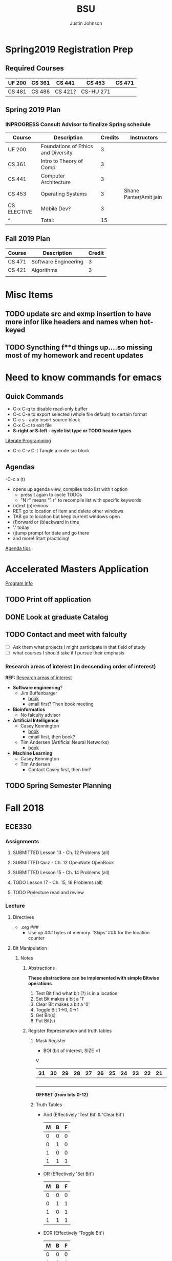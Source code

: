 #+TITLE: BSU
#+AUTHOR: Justin Johnson

* Spring2019 Registration Prep
** Required Courses
| UF 200 | CS 361 | CS 441  | CS 453    | CS 471 |
|--------+--------+---------+-----------+--------|
| CS 481 | CS 488 | CS 421? | CS-HU 271 |        |
** Spring 2019 Plan
*** INPROGRESS Consult Advisor to finalize Spring schedule
	SCHEDULED: <2018-10-22 Mon 10:00>
| Course      | Description                         | Credits | Instructors            |
|-------------+-------------------------------------+---------+------------------------|
| UF 200      | Foundations of Ethics and Diversity |       3 |                        |
| CS 361      | Intro to Theory of Comp             |       3 |                        |
| CS 441      | Computer Architecture               |       3 |                        |
| CS 453      | Operating Systems                   |       3 | Shane Panter/Amit jain |
| CS ELECTIVE | Mobile Dev?                         |       3 |                        |
| ^           | Total:                              |      15 |                        |
#+TBLFM: $3=vsum(@2..@-1)
** Fall 2019 Plan
| Course | Description          | Credit |
|--------+----------------------+--------|
| CS 471 | Software Engineering |      3 |
| CS 421 | Algorithms           |      3 | **Covered by transfer?
|        |                      |        | **Accel. Masters Courses?

* Misc Items
** TODO update src and exmp insertion to have more infor like headers and names when hot-keyed
** TODO Syncthing f**d things up....so missing most of my homework and recent updates
* Need to know commands for emacs
** Quick Commands
	- C-x C-q to disable read-only buffer
	- C-c C-e to export selected (whole file default) to certain format
	- C-c s - auto insert source block
	- C-x C-c to exit file
	- *S-right or S-left - cycle list type or TODO header types*
	[[https://justin.abrah.ms/emacs/literate_programming.html][Literate Programming]]
	- C-c C-v C-t  Tangle a code src block 
** Agendas
   -C-c a (t)
   	- opens up agenda view, compiles todo list with t option
	  - press t again to cycle TODOs
	  - "N r" means "1 r" to recompile list with specific keywords
	- (n)ext (p)revious
	- RET go to location of item and delete other windows
	- TAB go to location but keep current windows open
	- (f)orward or (b)ackward in time
	- '.' today
	- (j)ump prompt for date and go there
	- and more! Start practicing!

[[http://sachachua.com/blog/2007/12/emacs-getting-things-done-with-org-basic/][Agenda tips]]

* Accelerated Masters Application
  SCHEDULED: <2018-10-20 Sat> DEADLINE: <2018-12-08 Sat>

  [[http://coen.boisestate.edu/cs/undergraduates/accelerated-ms-cs/][Program Info]]

** TODO Print off application
   SCHEDULED: <2018-10-20 Sat>
** DONE Look at graduate Catalog
** TODO Contact and meet with falculty
   SCHEDULED: <2018-10-18 Thu>
	- [ ] Ask them what projects I might participate in that field of study
	- [ ] what courses I should take if I pursue their emphasis
*** Research areas of interest (in decsending order of interest)
	*REF:* [[http://coen.boisestate.edu/cs/researchareas/][Research areas of interest]]
	- *Software engineering*?
	  - Jim Buffenbarger
		- [[https://jimbuffenbarger.youcanbook.me/][book]]
		- email first? Then book meeting
	- *Bioinformatics*
	  - No falculty advisor
	- *Artificial Intelligence*
	  - Casey Kennington
		- [[https://caseykennington.youcanbook.me/][book]]
		- email first, then book?
	  - Tim Andersen (Artificial Neural Networks)
		- [[https://timandersen.youcanbook.me/][book]]
	- *Machine Learning*
	  - Casey Kennington
	  - Tim Andersen
		- Contact Casey first, then tim?

** TODO Spring Semester Planning
   SCHEDULED: <2018-10-20 Sat>
* Fall 2018
** ECE330
*** Assignments
**** SUBMITTED Lesson 13 - Ch. 12 Problems (all)
     DEADLINE: <2018-10-02 Tue>
**** SUBMITTED Quiz - Ch. 12 OpenNote OpenBook
	 DEADLINE: <2018-10-02 Tue 18:00>
**** SUBMITTED Lesson 15 - Ch. 14 Problems (all)
	 SCHEDULED: <2018-10-08 Mon> DEADLINE: <2018-10-09 Tue>
**** TODO Lesson 17 - Ch. 15, 16 Problems (all)
	 DEADLINE: <2018-10-16 Tue> SCHEDULED: <2018-10-15 Mon>
**** TODO Prelecture read and review
	 DEADLINE: <2018-10-16 Tue> SCHEDULED: <2018-10-15 Mon>
*** Lecture
**** Directives
	 - .org ###
	   - Use up ### bytes of memory. 'Skips' ### for the location counter
**** Bit Manipulation
***** Notes
****** Abstractions
 *These abstractions can be implemented with simple Bitwise operations*
 1. Test Bit
	find what bit (?) is in a location
 2. Set Bit
	makes a bit a '1'
 3. Clear Bit
	makes a bit a '0'
 4. Toggle Bit
	1->0, 0->1
 5. Get Bit(s)
 6. Put Bit(s)

****** Register Represenation and truth tables
******* Mask Register
	 					        															 - BOI (bit of interest, SIZE =1
																							 V
 |----+----+----+----+----+----+----+----+----+----+----+----+----+----+----+----+----+----+----+----+----+----+---+---+---+---+---+---+---+---+---+---|
 | 31 | 30 | 29 | 28 | 27 | 26 | 25 | 24 | 23 | 22 | 21 | 20 | 19 | 18 | 17 | 16 | 15 | 14 | 13 | 12 | 11 | 10 | 9 | 8 | 7 | 6 | 5 | 4 | 3 | 2 | 1 | 0 |
 |----+----+----+----+----+----+----+----+----+----+----+----+----+----+----+----+----+----+----+----+----+----+---+---+---+---+---+---+---+---+---+---|
 |    |    |    |    |    |    |    |    |    |    |    |    |    |    |    |    |    |    |  B |    |    |    |   |   |   |   |   |   |   |   |   |   |
 |----+----+----+----+----+----+----+----+----+----+----+----+----+----+----+----+----+----+----+----+----+----+---+---+---+---+---+---+---+---+---+---|
																										 *OFFSET (from bits 0-12)*

******* Truth Tables
  - And (Effectively 'Test Bit' & 'Clear Bit')
	| M | B | F |
	|---+---+---|
	| 0 | 0 | 0 |---|_ Clear Bit
	| 0 | 1 | 0 |---|
	| 1 | 0 | 0 |---|_ Test Bit
	| 1 | 1 | 1 |---|

  - OR (Effectively 'Set Bit')
	| M | B | F |
	|---+---+---|
	| 0 | 0 | 0 |
	| 0 | 1 | 1 |
	| 1 | 0 | 1 |---|_ Set Bit
	| 1 | 1 | 1 |---|

  - EOR (Effectively 'Toggle Bit')
	| M | B | F |
	|---+---+---|
	| 0 | 0 | 0 |
	| 0 | 1 | 1 |
	| 1 | 0 | 1 |---|_ Toggle Bit
	| 1 | 1 | 0 |---|
   
******* Expr and Instr
 |                             | and | or   | eor | not | shift-left | shift-right |              |
 |-----------------------------+-----+------+-----+-----+------------+-------------+--------------|
 | assembly time mask          | &   | pipe | ^   | ~   | <<         | >>          | expressioins |
 |-----------------------------+-----+------+-----+-----+------------+-------------+--------------|
 | Target operation (run time) | and | orr  | eor | mvn | lsl        | lsr         | instructions |
****** Mask/Inverse Mask
		- A mask is a filter that allows us to focus on BOI (Bit of Interest)
		- Values from some register we want to retrieve bits from, are copied into a mask register
		- Represent bits (example from book)
			- ldr r4, =0b00000000000000100000000000000000000 (not counted) //too lengthy
			- ldr r4, =0x00400000 //a little intuitive
			- ldr r4, =4194304 //unclear, don't use
			- ldr r4, =(1<<22) //intuitive which bit we are considering
		- *Mask* - all bits but the BOI are '0'
		- *Inverse mask* = all bits but the BOI are '1'
#+BEGIN_EXAMPLE 
1 << 12
12: acts like the 'offset' for the data
0b111 << 12: sets bits 12, 13, and 14 to 1

~0 << 3: 11111000

Normalize-Denormalize
Static mask
~(~0 << 3) << 12
		|      |_
		V	     V
    sizeInBits  offset
#+END_EXAMPLE
****** Put and Get Bit
		+ Get Bit(s) - AND mask can get the BOIs
		+ Put Bit(s) - takes as input, a bit value (0 or 1). Takes value at runtime and puts into position
******* Normalize
******* De-Normalize
****** Normalize/Denormalize
	   Normalize - Shift bits /aligned right/
	   Denormalize - Shift bits to desired location
***** Examples
****** Bit Manipulation Abstractions
#+BEGIN_EXAMPLE
# testbit(boi=14)
ldr r4,=0x12345678		//0x12345678 - target
ldr r2,=(1<<14)			//r2: 0x00004000 - mask
and r2,r4,r2			//r2: 0x12345678 - apply mask

#setbit(boi=15)
ldr r4, =0x12345678		//r4: 0x12345678
ldr r2,=(1<<15)			//r2: 0x00008000 - create mask
orr r2,r4,r2			//r2: 0x12345678 - apply mask
.
.
.
Check Blackboard for more examples pdf file in this directory
#+END_EXAMPLE
[[file:resources/BitManipulationAbstractions.pdf][More Examples Here]]
**** Mutator and Accessor
***** Definitions
| get | Accessor | function that retrieves a value from a private member variable                                                                |   |
|-----+----------+-------------------------------------------------------------------------------------------------------------------------------+---|
| set | Mutator  | a member function that stores a value in a private member variable, or changes its value in some way (setLength and setWidth) |   |

*IMPORTANT* Accessors do not change an object's data, so they
should be marked ~const~ (getLength and getWidth)

**** Pointers and Arrays in Assembly
***** Pointers

[[https://emacs.stackexchange.com/questions/9612/does-org-mode-has-a-assembly-highlight][Assembly Babel-support]]
#+NAME: Pointer Example
#+BEGIN_SRC asm
.text
// DEREFERENCING DATA
ldr r0,=A //est. addr. to var. A in r0
ldr r1,[r0,#0] // dereference data here

// DEREFERENCING POINTERS (3-step process)
ldr r0,=PA	// Load pointer
ldr r1,[r0] // Load address the pointer contains
ldr r2,[r1]	// use value at address referenced by PA
//===========
ldr r0,=PB
ldr r1,[r0]
ldrb r2,[r1]
//===========
ldr r0,=PC
ldr r1,[r0]
ldrb r2,[r1]

.data
A	.word	0x11111111
PA:	.word	A	# This is a pointer to A
B	.byte	0x11111111
PB:	.word	B	# This is a pointer to B
C	.short	0x11111111
PC:	.word	C	# This is a pointer to C
#+END_SRC
***** Arrays
#+NAME: Array example
#+BEGIN_SRC asm
.data
ARRAY1: 	.word	1,2,3,4,5,6,7,8
ARRAY_END: 	.word	1,2,3,4,5,6,7,8

.equ ARRAY_SIZE,
	(ARRAY_END - ARRAY1)/4 	// a word is 4 bytes, for each elment in the array. 
							//The size in bytes divided by 4 bytes gives us the size
#+END_SRC

#+NAME: Array examples ASCII
#+BEGIN_SRC asm
ARRAY1: 	.byte 	0x62, 0x72, 0x6F, 0x6E, 0x63,0x6F,0x73,0x00
ARRAY2: 	.byte 	'b','r','o','n','c','o','s','\0' //appending \0 makes a string
ARRAY3: 	.ascii	"broncos"
ARRAY4: 	.string	"broncos" 						//makes a string
ARRAY5: 	.asciz	"broncos"						//makes nul-terminated string
#+END_SRC
***** ASCII
	  - ASCII - American Standard Coding Information Interchange
****** TODO Put Ascii table on notecard for exam 2
*** Lab
**** SUBMITTED Pre-Lab 6: Device Memory
     DEADLINE: <2018-10-03 Wed 14:00>

**** TODO Pre-Lab 7: General Purpose I/O Devices
	 SCHEDULED: <2018-10-08 Mon> DEADLINE: <2018-10-10 Wed>
**** TODO Pre-Lab 8: Seven Segment Display
	 DEADLINE: <2018-10-17 Wed> SCHEDULED: <2018-10-15 Mon>
** Math307
*** Lecture
**** RSA
***** Notes
****** Key Generation
Key Generation
 1. Choose two primes p,q and compute:
    n=p*q
    phi(n)=(p-1)*(q-1)
 2. Choose a 'random' number t such taht gcd(x,phi(n))=1
 3. Compute e=t^-1 mod phi(n) (t=e^-1 mod phi(n))
	
Public Key:		(n,e)
Private Key:	(t, phi(n))

*RSA ENCRYPTION*
E=M^e mod n
E=ciphertext of M

*RSA DECRYPTION*
M=E^t mod n

*MISC*
e=t^{-1} mod phi(n)
t=e^{-1} mod phi(n)
e is public
phi(n) is private

*FACTORING PROBLEM*
Given n that is a product of two primes, find its primes
****** Signatures
	   - Confidentiality
	   - Data integrity
	   - Authentication
	   - [[https://searchsecurity.techtarget.com/definition/nonrepudiation][Non-repudiation]]
		 - is the assurance that someone cannot deny something.
******* Define ownership of an RSA Key
		terse: signed with private key, verified with public key

		1. The key owner chooses two prime numbers, /p/ and /q/
		2. The key owner compute ~n=p*q~ and ~phi(n)=(p-1)*(q-1)~
		3. The key owner chooses an /e/ with ~gcd(e/phi(n))=1~
		   1. Compute ~e=t^-1 mod phi(n)~
		4. The key owner computes ~t=1/e mod phi(n)~
		
		[[./img/PhiEx.jpg][Whiteboard example]]
		
		The public signature key is ~(n,e)~ 
		The private signature key is ~t~

******* Verify Ownership
		- ~S=M^t mod n~
		  - S is a signature on M
		- ~k=S^e mod n~
		- If k=M, then the signature is valid
****** Attacks
******* COMMON MODULUS ATTACK
Suppose that same message M < n is sent to two different parties whose
encryption exponents respectiveily are e_1 and e_2 and suppose that gcd(e1,e2)=1

 - Assume gcd(e1,e2) = 1
 - gcd(a,b) = a*x + b*y
   for some x,y belonging to Z
 - Using the extendid Euclidean algorithm one can find x and y such that:
   1 = gcd(e1,e2)=e_1 * x + e_2 * y
 - The original message can be found by:
   E^x * F^y mod n 
   = ((M^{e_1} mod n)^x * (M^{e_2} mod n)^y) mod n
   = (M^{e_1})^x * (M^{e_2})^y mod n
   = M^{e_1 * x + e_2 * y} mod n 
   = M^1 mod n 
   = M

| Alice    | Bob      |
|----------+----------|
| n_1, e_1 | n_2, e_2 |
| t_1      | t_2      |

The encrypted messages are: 
E=M^{e_1} mod n  	(Alice)
 and 
F=M^{e_2} mod n		(Bob)

******* COMMON ENCRYPTION EXPONENT
/assume same people and messages as above/
Assume that gcd(n_1,n_2)=1
Plaintext:	M < n1,n2
E_1=M^e mod n_1	(Alice)
E_2=M^e mod n_2	(Bob)

Using CRT we can solve 
	E_1=M^e mod n_1	
	E_2=M^e mod n_2	
 for M.
 
 M is the unique solution of 
	E_1=M^e mod n_1	
	E_2=M^e mod n_2	
 modulo n1*n2
 	M mod n1*n2 = M because M <n1,n2

	*CHINESE REMAINDER THEOREM (CRT)*
	let n1, n2, ... , nk be natural numbers such that for i,j distinct incices one
	has gcd(ni,nj)=1

	then the system of linear congruences has a solution which is unique modulo:
		N=n1*n2*..*nk
		
    Solution: x=b1*N1*x1 + b2*N2*x2+...+bk*Nk*xk mod N
    where Ni=N/ni and xi=(1/Ni) mod ni
******* COMMON MODULUS ATTACK (Directory Attack?)

| Alice    | Bob      |
|----------+----------|
| n_1, e_1 | n_2, e_2 |
| t_1      | t_2      |

n1 != n2

If gcd(n1,n2) = d > 1
	this means that n1 and n2 share more than 1 factor (other than 1|N)
	then d is one of the primes of n1 *and* n2
******* DOUBLE DUTY ATTACK
		- Assume that /Alice/ uses the same RSA key for encryption AND signature
		- Knowing the same key is used for encryption and signature, we can decrypt the ciphertext E
		  1. Choose a random number /b/
		  2. Compute ~x=b^e * E mod n~
		  3. request /Alice? to sign x
		  4. Let /y/ be the signature on /x/. Compute ~y/b mod n~
		  5. claim y/b mod n = M

Proof of claim (5)
REMEMBER:
~e=t^-1 mod phi(n)~
~e*t = t*t^-1 mod phi(n)~
~e*t = 1 mod phi(n)~
~e*t mod phi(n) = 1~

~y/b mod n = (x^t)/b mod n~
		  ~= (b^e * E)/b mod n~
		  ~= ((b^{e*t})/b) * E^t mod n~
		  ~= ((b^{e*t mod phi(n))}/b) * E^t mod n~
		  see REMEMBER above
		  ~= (b^1)/b * E^t mod n~
		  ~= 1 * E^t mod n~
		  ~= E^t mod n = M~
******* Chosen Ciphertext Attack(Signature Forging)
		- This attack can be used to forge a signature on a message
******** M-coded message
		- Compute factorization of:
		M= p1^{m1} * p2^{m2}*...*pk^{mk}
		- Requests that bob sign p1,p2,p3,....,pk
		- Assume that Q1,Q2,Q3,...,Qk are corresponding signatures..
		CLAIM: Q1^{m1}*Q2^{m2}*....*Qk^{mk} is Bob's signature on M

		(n,e) - Bob's public signature key
		Q1=P1^t mod n (Q1 is a signature on p1)
		Q2=p2^t mod n
		.
		.
		.
		Qk=pk^t mod n : where t is Bob's private signature key

******** RSA verification:
			____SIGNATURE_____
		(Q1^{m1}*Q2^{m2}*....*Qk^{mk})^e mod n = M
		(Q1^{m1})^e *(Q2^{m2})^e *....* (Qk^{mk})^e mod n = M
		((P1^t mod n)^{m1*e}) *((P2^t mod n)^{m2*e}) *....* ((pk^t mod n){mk*e}) mod n = M
		(p1^{t*e})^m1 * (p2^{t*e}})^m2 *...* (pk^{t*e})^mk mod n
		REMEMBER: t=e^-1 mod phi(n) --> t*e= 1 mod phi(n)
		(p1^{t*e mod phi(n)})^m1 * (p2^{t*e mod phi(n)}})^m2 *...* (pk^{t*e mod phi(n)})^mk mod n
		(p1^1)^m1 * (p2^1)^m2 * ... * (pk^1)^mk = M
		^
		This shows that Q1^m1 * Q2^m2 *....*Qk^mk is a valid signature on M
#+NAME: CipherText worked out
#+BEGIN_EXAMPLE 
#+END_EXAMPLE
******** Example
#+BEGIN_EXAMPLE 
M=12=2^2 * 3
Bob's public signature key (n=15,e=7)

15=3*5, phi(15)=(3-1)(5-1)=12
t=7
e= t^-1 mod 8
e= 7^-1 mod 8
e=7

1. We will show how Eve can forge Bob's signature on M=12
2. Eve asks Bob to sign p1=2 and p2=3
3. Bob signs p1=2: 2^7 mod 15 = 8
4. Bob signs p2=3: 3^7 mod 15 = 12
   - 8 is Bob's signature on 2
   - 12 is Bob's signature on 3
5. Eve computes the following:
   - 8^2 * 12^1 mod 15 = 3
   - We claim that 3 is a valid signature on M
6. Too show this we need to use RSA verifiction algorithm
   - S = 3; a valid signature
   - if S^e mod n = M, S is a valid signature on M
   - Compute 3^7 mod 15 = 12 *Verified!


#+END_EXAMPLE
******* Fermat's Factoring Method
******** See Sage:fermatAttack.sagews for example
******** Attack
		- Theorem (Fermat) Every odd integer (positive)
		  can be represented as difference of squares
		  - n=X^2-y^2 = (x-y)(x+y)
		- Fermat's attack is a deterministic factoring method
		  - not probabilistic?
		- Assume that n is RSA modlus. This means
		  - p=x-y and q=x+y
		  - p+q = 2x -> x=(p+q)/2
		  - q-p = 2y -> y=(q-p)/2
		  - n = x^2 - y^2 -> y^2=x^2 -n
			- y^2 >= 0 implies x^2 >= n  implies x >= sqrt(n)
		- Method
		  1. x= floor(sqrt(n))
		  2. check floor(x)^2 - n is a perfect square
			 1. if yes, we are done
				1. sqrt(floor(x)^2 -n)) = y
				2. floor(sqrt(n))=x
			 2. if not x->x+1
				1. x=floor(sqrt(n))+1
				2. Check whether floor(x)^2 - n is a perfect square
				   1. If yes we are done.
				   2. Otherwise x->x+1 and repeat
******** Defence
		- find p*q=n such that Fermat's factoring method is computationally difficult
		- Misc
		  - x=sqrt(n) +1
		  - x^2 - n = y^2
		  - (sqrt(n) + 1)^2 -n = y^2 (?)
		  - .
		  - .
		  - .
		  - (sqrt(n) + m)^2 - n = y^2

		- Defence against
		  1. If we have {p=x-y; q=x+y}, x=(p+q)/2, y=(q-p)/2
		  2. Using simple algebra...we get
			 - m=(sqrt(p) - sqrt(q))^2 /4
		  3. m is "small" if p~=q
		  4. DEFENSE: Choose p and q such that m is "large"
		
********* Example
********** TODO SAGE procedure on blackboard shows this defence
********** Misc
		  1. Assumee that after k many iterations we find
			 1. x=sqrt(n) +k and y=sqrt(x^2 -n)
******* Initial Segment Factoring Method
******** IS attack explained
		 - R - RSA modulus
		 - R has n digits
		 - Consider: ~x_j = (R-(Rmod 10^j))/10^j for j < n~
#+NAME: IS attack (proof)
#+BEGIN_EXAMPLE 
R=12351 //Number to find factors of
n=5 //Number of iterations

j=1 : x1 = (12351-(12351 mod 10))/10
REMEMBER: 12351 = 1*10^0 + 5*10^1 + 3*10^2 + 2*10^3 + 1*10^4
12351 mod 10 	= (1*10^0 + 5*10^1 + 3*10^2 + 2*10^3 + 1*10^4) mod 10
12351 mod 10 	= 1*10^0 mod 10 + 5*10^1 mod 10 
					+ 3*10^2 mod 10 + 2*10^3 mod 10 + 1*10^4 mod 10 
				= 1 + 0 + 0 + 0+ 0 = 1
x1				= (12351-1)/10 = 12350/10 = 1235
x1 is the first four digits of R

j=2 : x2 = (12351-(12351 mod 10^2))/10^2
REMEMBER: 12351 = 1*10^0 + 5*10^1 + 3*10^2 + 2*10^3 + 1*10^4
12351 mod 10 	= (1*10^0 + 5*10^1 + 3*10^2 + 2*10^3 + 1*10^4) mod 100
12351 mod 10 	= 1*10^0 mod 100 + 5*10^1 mod 100 
					+ 3*10^2 mod 100 + 2*10^3 mod 100 + 1*10^4 mod 100
				= 1 + 50 + 0 + 0+ 0 = 1
x2				= (12351-51)/10 = 12300/10 = 123
x2 is the first three digits of R

xj is the first n-j digits of R
Because R is the product of 2 primes, the first gcd > 1 will be a prime factor
for some j, gcd(R,xj) = q
#+END_EXAMPLE
******** Defence:
		 1. Check whether n is weak against Fermat Attack
			- n i sresistant against Fermat Attack
		 2. Choose primes p and q such that p has some number of
			consecutive zeroes and choose q such that #q is alrger than
			the number of zeroes in p
		 3. Compute N=p*q
		 4. Apply IsAttack on N and Fermat Attack on N
***** Examples
****** Attacks:COMMON MODULUS ATTACK (Directory ATTACK?)
From Sage:
#+BEGIN_SRC python

# an example of rsa common modulos attack
# (1) Choose three large primes
p=next_prime(16718273096520398462809571209865120938651029871098236409287109865983649721650123640975210352)
q1=next_prime(1092836510928346091832650987120398470239861059836018923750892136509812349086230985709128349)
q2=next_prime(1230519283509213864092710983561209836590218364921836509827340892370561029309871423498021350)
# (2) Compute n1=p*q1
#             n2=p*q2
n1=p*q1
n2=p*q2
# (3) Computer phi1=(p-1)*(q1-1)
#              phi2=(p-1)*(q2-1)
phi1=(p-1)*(q1-1)
phi2=(p-1)*(q2-1)
# (4) Choose two random numbers t1, t2 such that:
#                 gcd(t1,phi1)?=1
#                 gcd(t2,phi2)?=1
t1,t2=31,next_prime(1024)
while(gcd(t1,phi1)!=1):
    ++t1
while(gcd(t2,phi1)!=1):
    ++t2
# (5) Compute:
#      t1^-1 mod phi1
#      t2^-1 mod phi2
d1=inverse_mod(t1, phi1)
d2=inverse_mod(t2,phi2)

#Directory Attack:
x=xgcd(n1,n2)
print(x[0]) #Calculated prime gcd(n1,n2)=p
print(p)    #Original prime

#+END_SRC
****** ATTACKS: ISATTACK
#+NAME: InitialSegment Attack Small q
#+BEGIN_SRC sage
def ISAttack (R):
    n = R.ndigits()
    #n = len(R)
    for j in range(1, n + 1):
        x=(R-(R % 10^j))/10^j
        p = gcd(x, R)
        if ((1 < p)and (p<R)):
            return(p)
    print "nonefound"

# Choose large prime with many consecutive zeros
p=next_prime(1213000000000000000000000000000000000000000000000000000000000000124)
p
# Choose prime with less digits than p has zeros
q=next_prime(1234567890)
q
# COmputer n=p*q
n=p*q
n
# Apply ISAttack
p=ISAttack(n)
p
#+END_SRC
#+RESULTS: InitialSegment Attack
: 1213000000000000000000000000000000000000000000000000000000000000291
: 1234567891
: 1497530851783000000000000000000000000000000000000000000000000000359259256281
: 1234567891

#+NAME: InitialSegment Large q
#+BEGIN_SRC sage
def ISAttack (R):
    n = R.ndigits()
    #n = len(R)
    for j in range(1, n + 1):
        x=(R-(R % 10^j))/10^j
        p = gcd(x, R)
        if ((1 < p)and (p<R)):
            return(p)
    print "nonefound"

# Choose large prime p with many consecutive zeros
p=next_prime(1000000000000000000000000000002347239472938749237492837498237984237987237498792831)
p
# Choose large q
q=next_prime(196327349823794238791247612374689213649218736498)
q
# Compute n=p*q
n=p*q
n
p=ISAttack(n)
p
#+END_SRC
#+RESULTS: InitialSegment Large q
: 1000000000000000000000000000002347239472938749237492837498237984237987237498793079
: 196327349823794238791247612374689213649218736623
: 196327349823794238791247612375150040954342600855043086369924757982661461133718474657040466537331025478920476913721120235676232217
: nonefound

*** Assignments
**** DONE Homework 4 [2/2]
     DEADLINE: <2018-10-03 Wed 11:16>

	 - [X] part 1
       - Describe how I found my solutions. Place answers in document
	 - [X] part 2
       - Place code for solving the two parts here

**** INPROGRESS Homework 6
	 DEADLINE: <2018-10-18 Thu> SCHEDULED: <2018-10-15 Mon>
***** TODO Print off assignment
	  SCHEDULED: <2018-10-17 Wed> DEADLINE: <2018-10-18 Thu>
***** Solution
#+NAME: Assignment 6: Fermat Attack
#+HEADER: :tangle ./src/sage/part2.sage
#+HEADER: :exports results
#+BEGIN_SRC sage 
# Function Definitions
# REF: Blackboard Software (rsadecrypt)
def ASCIIDepad(Number):
    n = Number.ndigits() % 3;
    if (n > 0):
        print("This is not a padded ASCII string\n");
    else:
        L = [((Number - (Number % (1000^i)))/1000^i)%1000 - 100 for i in range(Number.ndigits()/3)];
        N = "";
        for i in range(Number.ndigits()/3):
            N = chr(L[i]) + N;
        return(N)

def rsadecrypt(encr,decrexp,encrmod):
    D = power_mod(encr,decrexp,encrmod);
    N = ASCIIDepad(D);
    return(N);


# From Blackboard Software Sources (Fermat Attack)
def isqrt(n):
    return int(floor(sqrt(n)))

def usqrt (n):
    ur = isqrt(n)
    if ur ** 2 < n:
        ur = ur + 1
    return(ur)

def FermatAttack (n, rounds):
    st = usqrt(n)
    for x in range(st, st + rounds + 1):
        #print (x-st)
        sq = x ** 2 - n
        y = isqrt(sq)
        if y ** 2 == sq:
            print "Factor found in round {0}".format(x-st+1)
            return(x + y)
    print "No factor found in {0} rounds".format(rounds)

# Define Problem information into code
# aliceKey=(R/n,e) where R or n is the modulos
aliceKey=(3200909051105364201164693808053590029074088922158723491051061550603549823737458227601881401901569257978004143012923593331603179164497963879113975835000986070024699519343049991253001543465847139349037243656109687211847515003135028132545450689475582835433024130454351048493271288284326740872991312817737068756145723348616748658487242931184584005382638341 ,45938274932874982748938989492800101)
n=aliceKey[0]
e=aliceKey[1]
bobM=1646965299225077453528764533325484870128106736546137408200095456059067040313170132659677309326733627254170824177278689792967869683703210102631692715251241388457103568881887427174337319839702934337074114069079964028787201219122008132800911350242389943062437915595376659222211331548822861710469042657218207369516502014847384607200570429591504554077212313

# Try a Fermat Attack on bob's message
p=FermatAttack(n,10)
p
# Find the prime factors of n
q=aliceKey[0]/p
phi=(p-1)*(q-1)

# compute private key
t=inverse_mod(e,phi)
t
	
# Attempt to decrypt the message
D=rsadecrypt(bobM, t, n)
D

print("\nSolutions:\n")
print("The message is {}\n".format(D))
print("The private key is {}\n".format(t))
print("The value of phi(R) is {}\n".format(phi))
print("Factors of R are {} and {}\n".format(p,q))

#+END_SRC

#+RESULTS: Assignment 6: Fermat Attack
#+begin_example
Factor found in round 1
56576576876878687676755667454534349837593827932875983275983759382759287237567887987980908998787786767565645454533423423343243546576576876879879879879878687675765644535434287237L
3167863510034742237627997195928786583153512307937169989597828968058877017293250922100187347305076307004322384676497222811128113753424625921466939826882160195180303741752185273650841791717876895004244979963739993488694617994141773778317684342636200808646316120457410025841816142247504391080136501066088010574604519661347572707772349904352818684682371437
'Identity Based Cryptosystems'

Solutions:

The message is Identity Based Cryptosystems

The private key is 3167863510034742237627997195928786583153512307937169989597828968058877017293250922100187347305076307004322384676497222811128113753424625921466939826882160195180303741752185273650841791717876895004244979963739993488694617994141773778317684342636200808646316120457410025841816142247504391080136501066088010574604519661347572707772349904352818684682371437

The value of phi(R) is 3200909051105364201164693808053590029074088922158723491051061550603549823737458227601881401901569257978004143012923593331603179164497963879113975835000986070024699519343049991139848389712089763995525908747040987536659859137383061580577931923957008360297248154492533050917697753153035831806144466131249975602991969588856988898729867579653294934514074112

Factors of R are 56576576876878687676755667454534349837593827932875983275983759382759287237567887987980908998787786767565645454533423423343243546576576876879879879879878687675765644535434287237 and 56576576876878687676755667454534349837593827932875983275983759382759287237567887987980908998787786767565645454533423423343243546576576876879879879879878687675765644535434276993
#+end_example
**** TODO Study for Quiz 2
	 DEADLINE: <2018-10-25 Thu> SCHEDULED: <2018-10-23 Tue>
**** TODO Homework 7
	 DEADLINE: <2018-11-01 Thu> SCHEDULED: <2018-10-29 Mon>
#+NAME: Homework 7 - Part 2
#+HEADER: :tangle ./src/sage/hmwk7/part2.sage
#+BEGIN_SRC sage

#+END_SRC
** CS253
*** Lecture
**** Structs
***** Notes
****** introduction

 A struct is a /class/ without any /methods/ (it only has /attributes/)

 There is more to structs than the above statement, we'll investigate this more.
****** Java comparison

 *KEY SIMILIARITIES*
  - A ~struct~ is a user-definied datatype (primitive c type
  - others...

 *KEY DIFFERENCES*
  - Syntax syntax syntax!
  - A ~struct~ has no methods
  - A ~struct~ has no constructors
  - A ~struct~ cannot inherit members from another ~struct~
  - Memory Management is different

****** Accessing Member Variables in a Struct

| Using a struct variable | Using a pointer vairable |
|-------------------------+--------------------------|
| purple.r = 255;         | pColor->r = 255;         |
| purple.g = 0;           | pColor->g = 0;           |
| purple.b = 255;         | pColor->b = 255;         |

****** Defining struct variables

#+BEGIN_SRC C
struct Color {
	unsigned char r;	//Red 0...255
	unsigned char g;	//Green 0...255
	unsigned char b;	//Blue 0...255
} purple, pink;			//Variables!!!
#+END_SRC
The above example defines a new data type, Color, and also defines two /uniinitialized/ 
color variables, purple and pink
****** Initializing a struct Variable

#+BEGIN_SRC C
struct Color {
	unsigned char r;	//Red 0...255
	unsigned char g;	//Green 0...255
	unsigned char b;	//Blue 0...255
} purple, pink;			//Variables!!!
struct Color purple = {255,0,255};
#+END_SRC
****** Struct Variable operators
	   - Assignment with "=" operator: purple = pink;
	   - Retrieve its address with "&": pColor = &purple;
	   - Accessing members with "." operator: int r = purple.r;
	   - Comparisons (e.g. "==") are *NOT* supported
****** Structs and Functions
	   - Struct variables (and everything in C) are /pass by value/
	    - ~struct Color chosenColor = selectColor(purple);
	   - Passses a _copy_ of the value of the struct purple to the selectColor func
****** Arrays of Structs
	   
struct Color primaries[8]; //An array of 8 Colors
primaries[0] = purple
***** Examples

 #+BEGIN_SRC C
 struct Place {
  int x;             //X-coodr of this Place
  int y;             //Y-coodr of this Place
  struct Place* next;//Address of next palce
 };
 .
 .
 .

 //Define a function to construct/initialize a new Place
 struct Place* newPlace(int xp, int yp){
     struct Place *p = malloc(sizeof(struct Place));
     //malloc - memory allocation
     p->x = xp;
     p->y = yp
     return p;
 }
 #+END_SRC

**** Malloc and Free
***** Notes

 malloc returns (void *)
 /this/ returns a reference to itself

 C lacks java's garbage collection service. you must explicitly /free/ everything
 you alllocate with /malloc/

 If you don't, you *will* /leak/ memory

***** Examples

 #+BEGIN_SRC C
 //Define a struct Place datatype
 struct Place{...};
 .
 .
 //Build an instance of a Place in memory
 struct Place* p = malloc(sizeof(struct Place));
 .
 .
 //Recycle the memory in the Place referenced by p
 free(p);
 #+END_SRC

**** Typedef
***** Notes
	  Basically just an alias to a datatype
***** Examples
	  ~typedef unsigned char unsbyte;~
	  ~typedef struct Color* pColor;~
	  the above definss unsbyte to be an alias for unsigned char
	  typedef does NOT define a new data type
	  this helps to write more readable code
**** Function Pointers
***** Notes
	  *I accidently deleted stuff...missing notes and files*
#+NAME: Function Pointers
#+HEADER: :dir ./src/c
#+HEADER: :file functionPointers.txt
#+HEADER: :tangle ./src/c/functionPointers.c
#+BEGIN_SRC C :includes '(<stdio.h> <stdlib.h>)
printf("Hello World");
#+END_SRC

#+RESULTS: Function Pointers
: DEBUG: Entering a string/function foo!

**** Debugging, valgrind
***** Defining Macros 
	  - A macro is 'preprocessed'. C can expand functionality using these macros
***** Debug macro
#+NAME: Function Pointers
#+HEADER: :main no :dir ./src/c
#+HEADER: :tangle ./src/c/debug.c
#+BEGIN_SRC C :includes '(<stdio.h> <stdlib.h>)
//in makefile
//use debug target
/*
	CFLAGS = -Wall -std=c99
	EXE=foo

	all: $(EXE)

	debug: CFLAGS += -DDEBUG -g -Og
	debug: $(EXE)
	
	$(EXE): foo.o
		gcc $^ -o $@
*/

//uncomment if in debug.h
//#ifdef DEBUG
#define DPRINT(s) printf("DEBUG: %s\n", s)
//#else
//#define DPRINT(s)
//#endif

int main(){
	//Example usage
	DPRINT("Entering a string/function foo!");
	//This is expanded into printf("DEBUG: %s\n", "Enetering a string/function foo!")
}
#+END_SRC

***** Valgrind
	  - Toolkit popular for memory issues (leaks, bad pointers)
	  - Valgrind is a virtual machine executing your program
	  - See /CS253 class resources/ for examples
**** I/O
***** Terminology
****** Processes
	   - Process id
	   - user id
	   - address space
		 - text: A segment of memory containing executable code
		 - heap: A segment of memory for data
	   - File Descriptors
****** Thread States
	   - RUNNABLE: awaiting a processor to execute it
	   - EXECUTING: A processor is executing your thread
	   - BLOCKED: Awaiting I/O
****** File Descriptors
	   - Each process has a File Descriptor Table
	   - Each active file descriptor is bound to a file
*** In-Class Exercises
*** Assignments
**** DONE P4 - Smash Simplified Shell Assignment
     DEADLINE: <2018-10-14 Sun>

** CS230
*** Assignments
**** TODO Sign up for exam2
	 SCHEDULED: <2018-10-16 Tue>
**** TODO Take IP-Quiz
**** TODO update journal
	 SCHEDULED: <2018-10-16 Tue>
*** Lecture
**** Intellectual Property
***** Closed Source
****** Software Licenses
******* Proprietary LIcense (E.g. Microsoft
		- Manufactuer reserves all rights /not expressly granted/
***** Open Source
****** Notes
	 - Is open source software free?
	 - This isn't necessarily the case
	 - what do you pay for in buying /free/ software?
		 - Technical support
		 - Testing
		 - proprietary aps enhancing the distro
****** Software Licenses
******* Permissive License(s) (E.g. MIT)
  A /permissive license/ imposes minimal restrictions on the 
  distribution of the software

  - Berkeley Systems Division (BSD) License
  - Apache LIcense
  - MIT License
  
  Permits the software to be incorporated into proprietary products
******* Protective ("copy-left license)
  - A /copyleft license/ offers the author of a /derivative work/
	- The right to use the licensed software
	  - So long as the /derivative work/ is also distributed with the /copyleft license/
  - Copyleft software cannot be incorporated into a proprietary product (or even a permissive open source product)
  - Copyleft software can be incorporated into another copyleft product
  - GNU general Public License is an example of this

***** Public Domain
***** Software Patents
****** Patent laws
	   - vary country to country
	   - We will focus on US software patents
	   - Obtaining a US patent does *NOT* guerentee protection globally
	   - Treaties (eg World Trade Organization's Agreement) have tried to change this
		 
****** What does a Patent do?
	   - provides certain rights to a patent holder
	   - In exchange for the complete disclosure of the invention
	   - No one may build, use, sell or import/export without patent holder permis.
	   - Term limited (20 years has been typical)
****** Patent Requirements
	   - Processes, machines, articles of manufacture and compositions of matter
		 - Exceptions (CANNOT be patented)
		   - Abstract ideas
		   - laws of nature
		   - natural phenomenon
	   - Novel - unique, can't be easily determined
	   - Useful
	   - Non-Obvious
****** Copyright vs. Patent
	   - A computer program is an expression of a method, an implementation, and can be copyrighted
	   - A patent protects a program's underlying methodolgy, not the implmenatation.
	   - But...
		 - US supreme court ruled that a numerical algorithm (abstract idea) cannot be patented
	   - Patents protect methodolgy, not an algorithm
	   - The supreme cour ruling itself still has some exceptions
	   - [[https://www.bitlaw.com][bitlaw - software law resource]]
****** Software Patent Take-Aways
	   - Patents are expensive and time-consuming
	   - Patents may not be the best way to protect your software
	   - Preferred methods include:
		 - Trade Secrets
		 - Copyrights
		 - Public Domain (may block others from patenting it!!!)
	   - Patents look cool on your resume
***** Trademarks
****** What is a trademark?
	  - Sign, symbol or logo
	  - Word, Phrase or name
	  - Design or an image
	  - (r)
****** About Tradmarks
	   - Another form of intellectual property
	   - are 'recognizable" like a signature
	   - protects brand names, logos, etc
	   - [[https://www.uspto.gov/trademark][Register a trademark]]
****** Symbols for trademarks
	   - (r) is for registered tradmarks
	   - ^TM is for unregistered trademarks
****** Trademarks for Developers
	   - Even open-source projects may have trademarks!
	   - We encounter trademarks when we implement user interfaces displaying our company's trademark
	   - Most company's have policies rgulating the use and protection of tehir trademark
**** Privacy
***** Notes
	 - Aspects of privacy (as per CS23)
	   - Confidentiality
	   - Integrity
	   - Right to be let alone
	 - privacy expectations vary amongst cultures

***** Definitions
	  - Authentication
		- Protection of confidential information requires us to:
		  - Identify who wnats to access the data
		  - Identify who owns the data
		- /Authentication/ associates an /identity/ with a subject activity
		- Factors
		  - Enables a system to identify users
		  - Multi-factor authentication
	  - Authorization
		- determines what rights a subject has to a datum
		  - ex: triplejay2013 is authorize to read but not write file, foo.txt
	  - Confidentiality Policy
		+ defines who is allowed specific rights to what data
		+ Confidentiality: What can be access
		  1. The credit card number you used on-line
		  2. your phone number
		  3. your eMail address
		  4. residential address
		  5. shopping history (what and where)
		  6. current location
		  7. health history
		  8. browser history
		  9. texting history
		  10. DNA
		  11. Password
	    + Confidentiality: Who can access
		  1. Family
		  2. real-world friends
		  3. people on social media
		  4. retailers
		  5. employwer
		  6. political party
		  7. police
		  8. federal government
		+ Confidentiality: Data in Transit
		  - Symmetric-key cryptography
			- Believed to provide strong security
			- Both sender and reciever must know secret key
			- /Key distribution problem/: how to share the secret key
		  - Asymmetric-key cryptography (public-key)
		+ Confidentiality: Data at rest
		  - Hash values are an example of a one-way function (easy one way, hard the other)
		  - Hash values are stored, not the actual passwords
		  - Cookies Example
			- Cookies store state information in clients (browsers
**** Assignments
***** TODO Update Journal entry
	  DEADLINE: <2018-10-10 Tue>
	  - [ ] include link to license webpage as a plus
	  - [ ] look up something related to privacy/cookies/confidentiality
	  - [ ] include personal notes into the file
** CS310
*** Lecture
**** Review
**** Predicates
***** WHERE
		Returns three options
		1. TRUE
		2. FALSE
		3. UNKNOWN
***** Logical Operators
	  + AND
		ex: 
#+BEGIN_SRC sql
SELECT * FROM Student
WHERE FIRSTNAME = 'Hope' OR LastName = 'Geller';
#+END_SRC
	  + OR
	  + NOT
***** Compariosn Operators
	  Used to check for comparative sameness between two expressions
	  (=,!=, <, >,<=,>=, LIKE)
***** LIKE
	   - The 'wildcard' in SQL is '%'
	   - Different than 'equality'. Checks for partial equality
	   - ex:
#+BEGIN_SRC sql
SELECT * FROM Student WHERE LastName LIKE 'S%';
#+END_SRC
***** ORDER BY
	  - orders information by (date, name, id, etc...)
#+BEGIN_SRC sql
SELECT *
FROM Class
ORDER BY Name ASC;	 
-- ORDER BY MaximumStudents, Name
-- ASC means ascending
-- DESC means descending
#+END_SRC
**** ALTER TABLE & FOREIGN KEY
***** Syntax
#+BEGIN_SRC sql
ALTER TABLE <tablename> ADD FOREIGN KEY (<columnname>)
REFERENCES <anothertable> (<columnname>)
#+END_SRC
**** Scalar Function
A function that takes zero or more parameters. It evaluates inputs and reutrns a result
 - Will return one value per record that it evaluates
 - Never changes stored data itself
 - Can be found in SELECT,INSERT, UPDATE,and DELETE queries

examples: CONCAT DATE_ADD LENGTH SUBSTRING NOW()

AS: creates an alias
SELECT CONCAT(FirstName, ' ', LastName) AS FullName, BirthDate
FROM Student
**** Procedure
***** Notes
	 - A database structure or construct that contains one or more sql queries
	 - Unlike functions, procedures can change data
***** Benefits
	  - Avoid duplicating database code
	  - Easier to tweak performance or behaviour in the database
	  - Can provide more security by limiting user access
	  - Encourages encapsulation
***** Examples
		
#+BEGIN_SRC sql
Delimiter $$
Create Procedure GetShortNameStudents()
BEGIN
	SELECT FirstName, LastName
	FROM Student
	WHERE LENGTH(FirstName) <= 5;
END;
$$

/*
	Use with:
CALL GetShortNameStudents();
*/

-- Another example
Delimiter $$
-- here I defined an input variable maxLength of type INT
Create Procedure GetSHortNameStudents2(IN maxLength INT)
BEGIN
	SELECT FirstName, LastName
	FROM Student
	WHERE LENGTH(FirstName) <= 5;
END;
$$
/*
	Use with:
CALL GetShortNameStudents2(6);
*/
#+END_SRC
**** Joining Tables
***** JOIN clause
	  - allows you to connect different sets of data
	  - you can have more than one JOIN clause and connect multiple sets together
	  - you can use LEFT or RIGHT joins, (INNER is an optional keyword and is
		default if no other keywords are present)
	  - Joining tables is often accomplished using a foreign key column that connects 
		to a primary key column in another table
	  - To connect Key columns you will use the ON clause after the JOIN clause
*** Assignments
**** Final Project
	 I can start the final project now
**** Homwk 3
	 
#+BEGIN_SRC python
def hello():
	print("Hello World")

hello()
#+END_SRC

#+BEGIN_SRC python
def hello():
	return "Hello World"
print(hello())
#+END_SRC

#+RESULTS:
: None
**** TODO Homework 6-Pair
	 DEADLINE: <2018-10-17 Wed>
**** TODO Study for quiz
	 DEADLINE: <2018-10-16 Tue>
